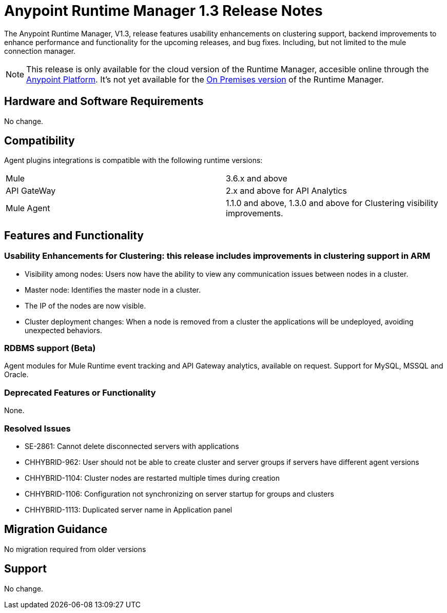:keywords: arm, runtime manager, release notes

= Anypoint Runtime Manager 1.3 Release Notes

The Anypoint Runtime Manager, V1.3, release features usability enhancements on clustering support, backend improvements to enhance performance and functionality for the upcoming releases, and bug fixes. Including, but not limited to the mule connection manager.

[NOTE]
This release is only available for the cloud version of the Runtime Manager, accesible online through the link:https://anypoint.mulesoft.com/#/signin[Anypoint Platform]. It's not yet available for the link:/anypoint-platform-on-premises/v/1.0/[On Premises version] of the Runtime Manager.

== Hardware and Software Requirements

No change.

== Compatibility

Agent plugins integrations is compatible with the following runtime versions:
[cols="2*a"]
|===
|Mule | 3.6.x and above
|API GateWay | 2.x and above for API Analytics
|Mule Agent | 1.1.0 and above, 1.3.0 and above for Clustering visibility improvements.
|===

== Features and Functionality

=== Usability Enhancements for Clustering: this release includes improvements in clustering support in ARM

* Visibility among nodes: Users now have the ability to view any communication issues between nodes in a cluster.
* Master node: Identifies the master node in a cluster.
* The IP of the nodes are now visible.
* Cluster deployment changes: When a node is removed from a cluster the applications will be undeployed, avoiding unexpected behaviors.


=== RDBMS support (Beta)

Agent modules for Mule Runtime event tracking and API Gateway analytics, available on request. Support for MySQL, MSSQL and Oracle.

=== Deprecated Features or Functionality

None.

=== Resolved Issues

* SE-2861: Cannot delete disconnected servers with applications
* CHHYBRID-962:  User should not be able to create cluster and server groups if servers have different agent versions
* CHHYBRID-1104: Cluster nodes are restarted multiple times during creation
* CHHYBRID-1106: Configuration not synchronizing on server startup for groups and clusters
* CHHYBRID-1113: Duplicated server name in Application panel


== Migration Guidance

No migration required from older versions

== Support

No change.
